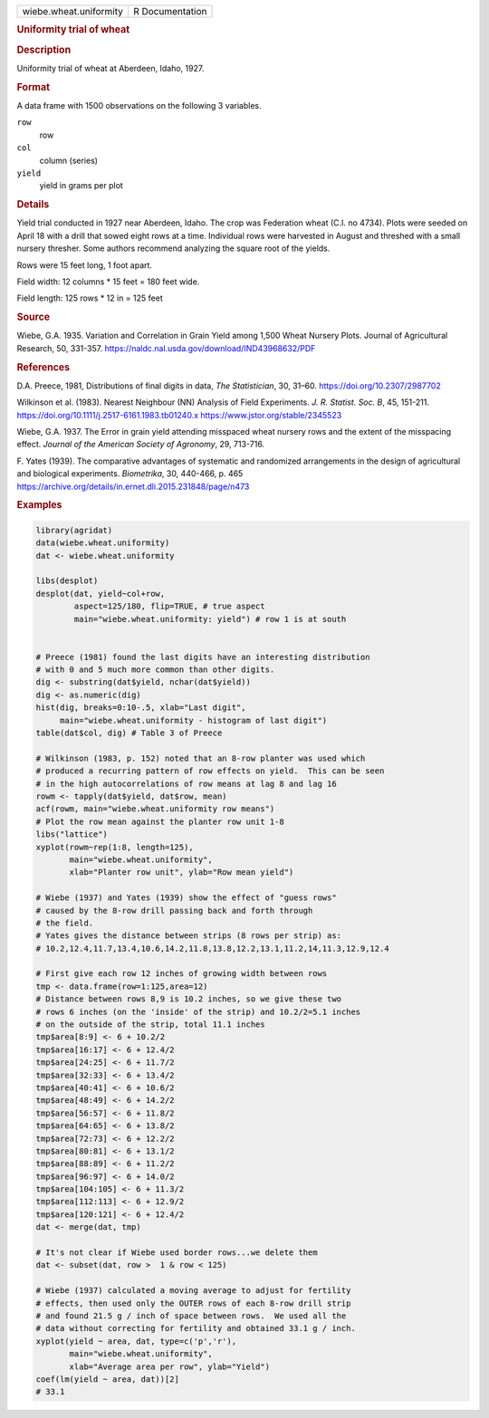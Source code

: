 .. container::

   .. container::

      ====================== ===============
      wiebe.wheat.uniformity R Documentation
      ====================== ===============

      .. rubric:: Uniformity trial of wheat
         :name: uniformity-trial-of-wheat

      .. rubric:: Description
         :name: description

      Uniformity trial of wheat at Aberdeen, Idaho, 1927.

      .. rubric:: Format
         :name: format

      A data frame with 1500 observations on the following 3 variables.

      ``row``
         row

      ``col``
         column (series)

      ``yield``
         yield in grams per plot

      .. rubric:: Details
         :name: details

      Yield trial conducted in 1927 near Aberdeen, Idaho. The crop was
      Federation wheat (C.I. no 4734). Plots were seeded on April 18
      with a drill that sowed eight rows at a time. Individual rows were
      harvested in August and threshed with a small nursery thresher.
      Some authors recommend analyzing the square root of the yields.

      Rows were 15 feet long, 1 foot apart.

      Field width: 12 columns \* 15 feet = 180 feet wide.

      Field length: 125 rows \* 12 in = 125 feet

      .. rubric:: Source
         :name: source

      Wiebe, G.A. 1935. Variation and Correlation in Grain Yield among
      1,500 Wheat Nursery Plots. Journal of Agricultural Research, 50,
      331-357. https://naldc.nal.usda.gov/download/IND43968632/PDF

      .. rubric:: References
         :name: references

      D.A. Preece, 1981, Distributions of final digits in data, *The
      Statistician*, 30, 31–60. https://doi.org/10.2307/2987702

      Wilkinson et al. (1983). Nearest Neighbour (NN) Analysis of Field
      Experiments. *J. R. Statist. Soc. B*, 45, 151-211.
      https://doi.org/10.1111/j.2517-6161.1983.tb01240.x
      https://www.jstor.org/stable/2345523

      Wiebe, G.A. 1937. The Error in grain yield attending misspaced
      wheat nursery rows and the extent of the misspacing effect.
      *Journal of the American Society of Agronomy*, 29, 713-716.

      F. Yates (1939). The comparative advantages of systematic and
      randomized arrangements in the design of agricultural and
      biological experiments. *Biometrika*, 30, 440-466, p. 465
      https://archive.org/details/in.ernet.dli.2015.231848/page/n473

      .. rubric:: Examples
         :name: examples

      .. code:: R

           library(agridat)
           data(wiebe.wheat.uniformity)
           dat <- wiebe.wheat.uniformity

           libs(desplot)
           desplot(dat, yield~col+row,
                   aspect=125/180, flip=TRUE, # true aspect
                   main="wiebe.wheat.uniformity: yield") # row 1 is at south


           # Preece (1981) found the last digits have an interesting distribution
           # with 0 and 5 much more common than other digits.
           dig <- substring(dat$yield, nchar(dat$yield))
           dig <- as.numeric(dig)
           hist(dig, breaks=0:10-.5, xlab="Last digit",
                main="wiebe.wheat.uniformity - histogram of last digit")
           table(dat$col, dig) # Table 3 of Preece

           # Wilkinson (1983, p. 152) noted that an 8-row planter was used which
           # produced a recurring pattern of row effects on yield.  This can be seen
           # in the high autocorrelations of row means at lag 8 and lag 16
           rowm <- tapply(dat$yield, dat$row, mean)
           acf(rowm, main="wiebe.wheat.uniformity row means")
           # Plot the row mean against the planter row unit 1-8
           libs("lattice")
           xyplot(rowm~rep(1:8, length=125),
                  main="wiebe.wheat.uniformity",
                  xlab="Planter row unit", ylab="Row mean yield")

           # Wiebe (1937) and Yates (1939) show the effect of "guess rows"
           # caused by the 8-row drill passing back and forth through
           # the field.
           # Yates gives the distance between strips (8 rows per strip) as:
           # 10.2,12.4,11.7,13.4,10.6,14.2,11.8,13.8,12.2,13.1,11.2,14,11.3,12.9,12.4

           # First give each row 12 inches of growing width between rows
           tmp <- data.frame(row=1:125,area=12)
           # Distance between rows 8,9 is 10.2 inches, so we give these two
           # rows 6 inches (on the 'inside' of the strip) and 10.2/2=5.1 inches
           # on the outside of the strip, total 11.1 inches
           tmp$area[8:9] <- 6 + 10.2/2
           tmp$area[16:17] <- 6 + 12.4/2
           tmp$area[24:25] <- 6 + 11.7/2
           tmp$area[32:33] <- 6 + 13.4/2
           tmp$area[40:41] <- 6 + 10.6/2
           tmp$area[48:49] <- 6 + 14.2/2
           tmp$area[56:57] <- 6 + 11.8/2
           tmp$area[64:65] <- 6 + 13.8/2
           tmp$area[72:73] <- 6 + 12.2/2
           tmp$area[80:81] <- 6 + 13.1/2
           tmp$area[88:89] <- 6 + 11.2/2
           tmp$area[96:97] <- 6 + 14.0/2
           tmp$area[104:105] <- 6 + 11.3/2
           tmp$area[112:113] <- 6 + 12.9/2
           tmp$area[120:121] <- 6 + 12.4/2
           dat <- merge(dat, tmp)

           # It's not clear if Wiebe used border rows...we delete them
           dat <- subset(dat, row >  1 & row < 125)

           # Wiebe (1937) calculated a moving average to adjust for fertility
           # effects, then used only the OUTER rows of each 8-row drill strip
           # and found 21.5 g / inch of space between rows.  We used all the
           # data without correcting for fertility and obtained 33.1 g / inch.
           xyplot(yield ~ area, dat, type=c('p','r'),
                  main="wiebe.wheat.uniformity",
                  xlab="Average area per row", ylab="Yield")
           coef(lm(yield ~ area, dat))[2]
           # 33.1

